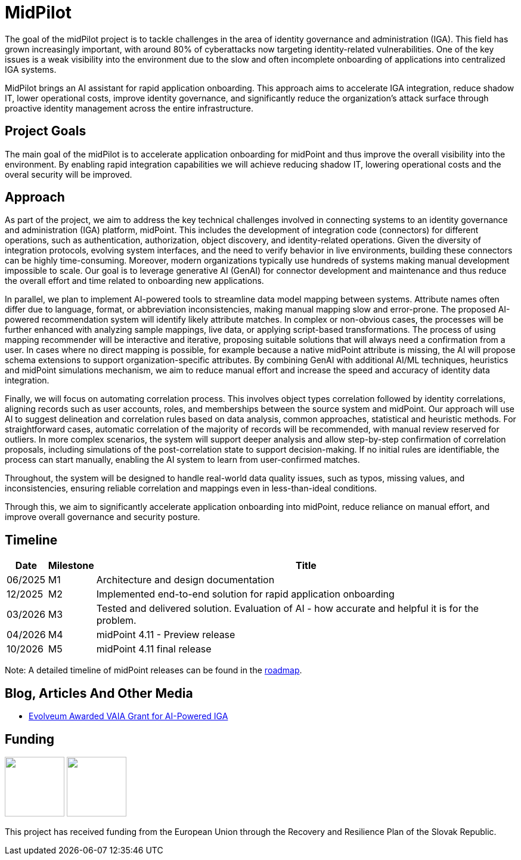 = MidPilot
:page-description: MidPilot delivers an AI assistant for rapid application onboarding to accelerate IGA integration, reduce shadow IT, and strengthen security by improving visibility and proactive identity management.


The goal of the midPilot project is to tackle challenges in the area of identity governance and administration (IGA).
This field has grown increasingly important, with around 80% of cyberattacks now targeting identity-related vulnerabilities.
One of the key issues is a weak visibility into the environment due to the slow and often incomplete onboarding of applications into centralized IGA systems.

MidPilot brings an AI assistant for rapid application onboarding.
This approach aims to accelerate IGA integration, reduce shadow IT, lower operational costs, improve identity governance, and significantly reduce the organization’s attack surface through proactive identity management across the entire infrastructure.

== Project Goals

The main goal of the midPilot is to accelerate application onboarding for midPoint and thus improve the overall visibility into the environment.
By enabling rapid integration capabilities we will achieve reducing shadow IT, lowering operational costs and the overal security will be improved.

== Approach

As part of the project, we aim to address the key technical challenges involved in connecting systems to an identity governance and administration (IGA) platform, midPoint.
This includes the development of integration code (connectors) for different operations, such as authentication, authorization, object discovery, and identity-related operations.
Given the diversity of integration protocols, evolving system interfaces, and the need to verify behavior in live environments, building these connectors can be highly time-consuming.
Moreover, modern organizations typically use hundreds of systems making manual development impossible to scale.
Our goal is to leverage generative AI (GenAI) for connector development and maintenance and thus reduce the overall effort and time related to onboarding new applications.

In parallel, we plan to implement AI-powered tools to streamline data model mapping between systems.
Attribute names often differ due to language, format, or abbreviation inconsistencies, making manual mapping slow and error-prone.
The proposed AI-powered recommendation system will identify likely attribute matches.
In complex or non-obvious cases, the processes will be further enhanced with analyzing sample mappings, live data, or applying script-based transformations.
The process of using mapping recommender will be interactive and iterative, proposing suitable solutions that will always need a confirmation from a user.
In cases where no direct mapping is possible, for example because a native midPoint attribute is missing, the AI will propose schema extensions to support organization-specific attributes.
By combining GenAI with additional AI/ML techniques, heuristics and midPoint simulations mechanism, we aim to reduce manual effort and increase the speed and accuracy of identity data integration.

Finally, we will focus on automating correlation process.
This involves object types correlation followed by identity correlations, aligning records such as user accounts, roles, and memberships between the source system and midPoint.
Our approach will use AI to suggest delineation and correlation rules based on data analysis, common approaches, statistical and heuristic methods.
For straightforward cases, automatic correlation of the majority of records will be recommended, with manual review reserved for outliers.
In more complex scenarios, the system will support deeper analysis and allow step-by-step confirmation of correlation proposals, including simulations of the post-correlation state to support decision-making.
If no initial rules are identifiable, the process can start manually, enabling the AI system to learn from user-confirmed matches.

//TODO integration catalog

Throughout, the system will be designed to handle real-world data quality issues, such as typos, missing values, and inconsistencies, ensuring reliable correlation and mappings even in less-than-ideal conditions.


Through this, we aim to significantly accelerate application onboarding into midPoint, reduce reliance on manual effort, and improve overall governance and security posture.

== Timeline

//TODO later links to documents?
[%autowidth]
|===
|Date | Milestone | Title

| 06/2025
| M1
| Architecture and design documentation

| 12/2025
| M2
| Implemented end-to-end solution for rapid application onboarding

| 03/2026
| M3
| Tested and delivered solution. Evaluation of AI - how accurate and helpful it is for the problem.

| 04/2026
| M4
| midPoint 4.11 - Preview release

| 10/2026
| M5
| midPoint 4.11 final release

|===

Note: A detailed timeline of midPoint releases can be found in the xref:/midpoint/roadmap/[roadmap].

//TODO deliverables

== Blog, Articles And Other Media


* https://evolveum.com/evolveum-awarded-vaia-grant-for-ai-powered-iga/[Evolveum Awarded VAIA Grant for AI-Powered IGA]

//TODO talk

== Funding

++++
<p>
<img src="/assets/images/funded-by-the-eu-next-generation-logo.png" style="height:100px"/>
<img src="/assets/images/recovery-and-resilience-plan-logo.png" style="height:100px"/>
</p>
<p>This project has received funding from the European Union through the Recovery and Resilience Plan of the Slovak Republic.</p>
++++
